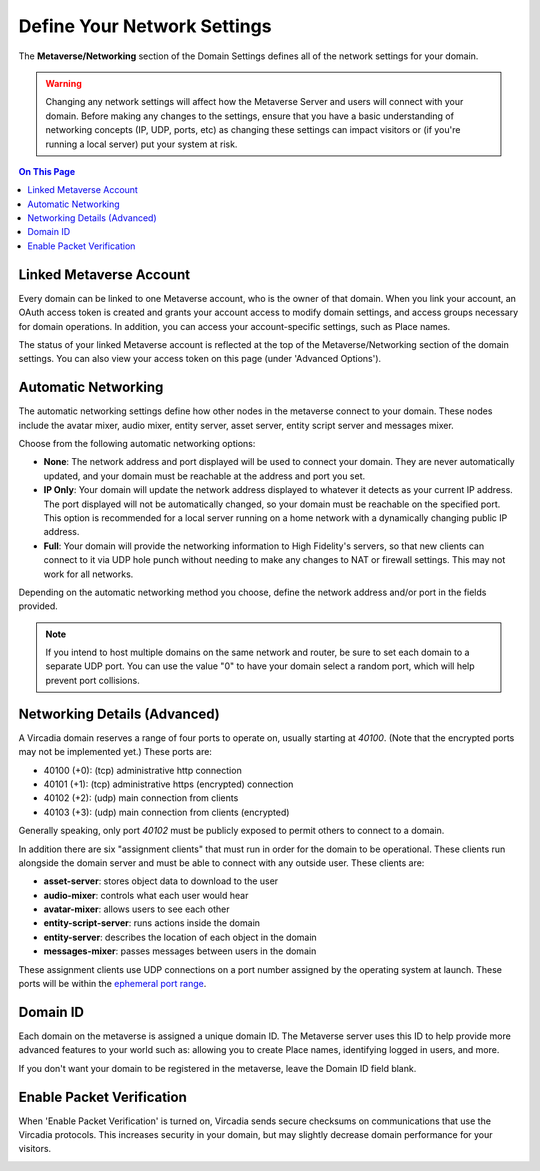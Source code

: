 ####################################
Define Your Network Settings
####################################

The **Metaverse/Networking** section of the Domain Settings defines all of the network settings for your domain.

.. warning:: Changing any network settings will affect how the Metaverse Server and users will connect with your domain. Before making any changes to the settings, ensure that you have a basic understanding of networking concepts (IP, UDP, ports, etc) as changing these settings can impact visitors or (if you're running a local server) put your system at risk.

.. contents:: On This Page
    :depth: 2

--------------------------------
Linked Metaverse Account
--------------------------------

Every domain can be linked to one Metaverse account, who is the owner of that domain. When you link your account, an OAuth access token is created and grants your account access to modify domain settings, and access groups necessary for domain operations. In addition, you can access your account-specific settings, such as Place names.

The status of your linked Metaverse account is reflected at the top of the Metaverse/Networking section of the domain settings. You can also view your access token on this page (under 'Advanced Options').

.. image:: ../_images/account-status.png

--------------------------------
Automatic Networking
--------------------------------

The automatic networking settings define how other nodes in the metaverse connect to your domain. These nodes include the avatar mixer, audio mixer, entity server, asset server, entity script server and messages mixer. 

Choose from the following automatic networking options:

* **None**: The network address and port displayed will be used to connect your domain. They are never automatically updated, and your domain must be reachable at the address and port you set.
* **IP Only**: Your domain will update the network address displayed to whatever it detects as your current IP address. The port displayed will not be automatically changed, so your domain must be reachable on the specified port. This option is recommended for a local server running on a home network with a dynamically changing public IP address.
* **Full**: Your domain will provide the networking information to High Fidelity's servers, so that new clients can connect to it via UDP hole punch without needing to make any changes to NAT or firewall settings. This may not work for all networks.

Depending on the automatic networking method you choose, define the network address and/or port in the fields provided. 

.. note:: If you intend to host multiple domains on the same network and router, be sure to set each domain to a separate UDP port. You can use the value "0" to have your domain select a random port, which will help prevent port collisions.

.. image:: ../_images/network-settings.png

--------------------------------
Networking Details (Advanced)
--------------------------------

A Vircadia domain reserves a range of four ports to operate on, usually starting at `40100`. (Note that the encrypted ports may not be implemented yet.) These ports are:

- 40100 (+0): (tcp) administrative http connection
- 40101 (+1): (tcp) administrative https (encrypted) connection
- 40102 (+2): (udp) main connection from clients
- 40103 (+3): (udp) main connection from clients (encrypted)

Generally speaking, only port `40102` must be publicly exposed to permit others to connect to a domain.

In addition there are six "assignment clients" that must run in order for the domain to be operational. These clients run alongside the domain server and must be able to connect with any outside user. These clients are:

- **asset-server**: stores object data to download to the user
- **audio-mixer**: controls what each user would hear
- **avatar-mixer**: allows users to see each other
- **entity-script-server**: runs actions inside the domain
- **entity-server**: describes the location of each object in the domain
- **messages-mixer**: passes messages between users in the domain

These assignment clients use UDP connections on a port number assigned by the operating system at launch. These ports will be within the `ephemeral port range <https://en.wikipedia.org/wiki/Ephemeral_port>`_.

--------------------------------
Domain ID
--------------------------------

Each domain on the metaverse is assigned a unique domain ID. The Metaverse server uses this ID to help provide more advanced features to your world such as: allowing you to create Place names, identifying logged in users, and more. 

If you don't want your domain to be registered in the metaverse, leave the Domain ID field blank. 

.. image:: ../_images/domain-id.png

---------------------------------
Enable Packet Verification
---------------------------------

When 'Enable Packet Verification' is turned on, Vircadia sends secure checksums on communications that use the Vircadia protocols. This increases security in your domain, but may slightly decrease domain performance for your visitors.

.. image:: ../_images/packet-verification.png